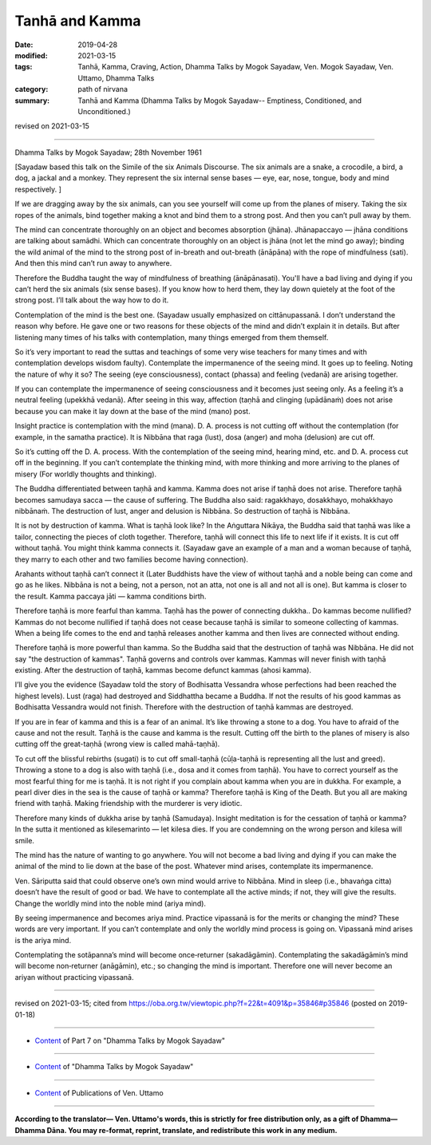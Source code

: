 ==========================================
Tanhā and Kamma
==========================================

:date: 2019-04-28
:modified: 2021-03-15
:tags: Tanhā, Kamma, Craving, Action, Dhamma Talks by Mogok Sayadaw, Ven. Mogok Sayadaw, Ven. Uttamo, Dhamma Talks
:category: path of nirvana
:summary: Tanhā and Kamma (Dhamma Talks by Mogok Sayadaw-- Emptiness, Conditioned, and Unconditioned.)

revised on 2021-03-15

------

Dhamma Talks by Mogok Sayadaw; 28th November 1961

[Sayadaw based this talk on the Simile of the six Animals Discourse. The six animals are a snake, a crocodile, a bird, a dog, a jackal and a monkey. They represent the six internal sense bases — eye, ear, nose, tongue, body and mind respectively. ]

If we are dragging away by the six animals, can you see yourself will come up from the planes of misery. Taking the six ropes of the animals, bind together making a knot and bind them to a strong post. And then you can’t pull away by them. 

The mind can concentrate thoroughly on an object and becomes absorption (jhāna). Jhānapaccayo — jhāna conditions are talking about samādhi. Which can concentrate thoroughly on an object is jhāna (not let the mind go away); binding the wild animal of the mind to the strong post of in-breath and out-breath (ānāpāna) with the rope of mindfulness (sati). And then this mind can’t run away to anywhere. 

Therefore the Buddha taught the way of mindfulness of breathing (ānāpānasati). You'll have a bad living and dying if you can’t herd the six animals (six sense bases). If you know how to herd them, they lay down quietely at the foot of the strong post. I’ll talk about the way how to do it. 

Contemplation of the mind is the best one. (Sayadaw usually emphasized on cittānupassanā. I don’t understand the reason why before. He gave one or two reasons for these objects of the mind and didn’t explain it in details. But after listening many times of his talks with contemplation, many things emerged from them themself. 

So it’s very important to read the suttas and teachings of some very wise teachers for many times and with contemplation develops wisdom faulty). Contemplate the impermanence of the seeing mind. It goes up to feeling. Noting the nature of why it so? The seeing (eye consciousness), contact (phassa) and feeling (vedanā) are arising together. 

If you can contemplate the impermanence of seeing consciousness and it becomes just seeing only. As a feeling it’s a neutral feeling (upekkhā vedanā). After seeing in this way, affection (taṇhā and clinging (upādānaṁ) does not arise because you can make it lay down at the base of the mind (mano) post. 

Insight practice is contemplation with the mind (mana). D. A. process is not cutting off without the contemplation (for example, in the samatha practice). It is Nibbāna that raga (lust), dosa (anger) and moha (delusion) are cut off. 

So it’s cutting off the D. A. process. With the contemplation of the seeing mind, hearing mind, etc. and D. A. process cut off in the beginning. If you can’t contemplate the thinking mind, with more thinking and more arriving to the planes of misery (For worldly thoughts and thinking). 

The Buddha differentiated between taṇhā and kamma. Kamma does not arise if taṇhā does not arise. Therefore taṇhā becomes samudaya sacca — the cause of suffering. The Buddha also said: ragakkhayo, dosakkhayo, mohakkhayo nibbānaṁ. The destruction of lust, anger and delusion is Nibbāna. So destruction of taṇhā is Nibbāna. 

It is not by destruction of kamma. What is taṇhā look like? In the Aṅguttara Nikāya, the Buddha said that taṇhā was like a tailor, connecting the pieces of cloth together. Therefore, taṇhā will connect this life to next life if it exists. It is cut off without taṇhā. You might think kamma connects it. (Sayadaw gave an example of a man and a woman because of taṇhā, they marry to each other and two families become having connection). 

Arahants without taṇhā can’t connect it (Later Buddhists have the view of without taṇhā and a noble being can come and go as he likes. Nibbāna is not a being, not a person, not an atta, not one is all and not all is one). But kamma is closer to the result. Kamma paccaya jāti — kamma conditions birth. 

Therefore taṇhā is more fearful than kamma. Taṇhā has the power of connecting dukkha.. Do kammas become nullified? Kammas do not become nullified if taṇhā does not cease because taṇhā is similar to someone collecting of kammas. When a being life comes to the end and taṇhā releases another kamma and then lives are connected without ending. 

Therefore taṇhā is more powerful than kamma. So the Buddha said that the destruction of taṇhā was Nibbāna. He did not say "the destruction of kammas". Taṇhā governs and controls over kammas. Kammas will never finish with taṇhā existing. After the destruction of taṇhā, kammas become defunct kammas (ahosi kamma). 

I’ll give you the evidence (Sayadaw told the story of Bodhisatta Vessandra whose perfections had been reached the highest levels). Lust (raga) had destroyed and Siddhattha became a Buddha. If not the results of his good kammas as Bodhisatta Vessandra would not finish. Therefore with the destruction of taṇhā kammas are destroyed. 

If you are in fear of kamma and this is a fear of an animal. It’s like throwing a stone to a dog. You have to afraid of the cause and not the result. Taṇhā is the cause and kamma is the result. Cutting off the birth to the planes of misery is also cutting off the great-taṇhā (wrong view is called mahā-taṇhā). 

To cut off the blissful rebirths (sugati) is to cut off small-taṇhā (cūḷa-taṇhā is representing all the lust and greed). Throwing a stone to a dog is also with taṇhā (i.e., dosa and it comes from taṇhā). You have to correct yourself as the most fearful thing for me is taṇhā. It is not right if you complain about kamma when you are in dukkha. For example, a pearl diver dies in the sea is the cause of taṇhā or kamma? Therefore taṇhā is King of the Death. But you all are making friend with taṇhā. Making friendship with the murderer is very idiotic. 

Therefore many kinds of dukkha arise by taṇhā (Samudaya). Insight meditation is for the cessation of taṇhā or kamma? In the sutta it mentioned as kilesemarinto — let kilesa dies. If you are condemning on the wrong person and kilesa will smile. 

The mind has the nature of wanting to go anywhere. You will not become a bad living and dying if you can make the animal of the mind to lie down at the base of the post. Whatever mind arises, contemplate its impermanence. 

Ven. Sāriputta said that could observe one’s own mind would arrive to Nibbāna. Mind in sleep (i.e., bhavaṅga citta) doesn’t have the result of good or bad. We have to contemplate all the active minds; if not, they will give the results. Change the worldly mind into the noble mind (ariya mind).

By seeing impermanence and becomes ariya mind. Practice vipassanā is for the merits or changing the mind? These words are very important. If you can’t contemplate and only the worldly mind process is going on. Vipassanā mind arises is the ariya mind. 

Contemplating the sotāpanna’s mind will become once‐returner (sakadāgāmin). Contemplating the sakadāgāmin’s mind will become non‐returner (anāgāmin), etc.; so changing the mind is important. Therefore one will never become an ariyan without practicing vipassanā.

------

revised on 2021-03-15; cited from https://oba.org.tw/viewtopic.php?f=22&t=4091&p=35846#p35846 (posted on 2019-01-18)

------

- `Content <{filename}pt07-content-of-part07%zh.rst>`__ of Part 7 on "Dhamma Talks by Mogok Sayadaw"

------

- `Content <{filename}content-of-dhamma-talks-by-mogok-sayadaw%zh.rst>`__ of "Dhamma Talks by Mogok Sayadaw"

------

- `Content <{filename}../publication-of-ven-uttamo%zh.rst>`__ of Publications of Ven. Uttamo

------

**According to the translator— Ven. Uttamo's words, this is strictly for free distribution only, as a gift of Dhamma—Dhamma Dāna. You may re-format, reprint, translate, and redistribute this work in any medium.**

..
  2021-03-15 rev. proofread by bhante
  09-12 rev. proofread by bhante
  04-23 rev. title; old:Craving and Action
  2019-04-23  create rst; post on 04-28